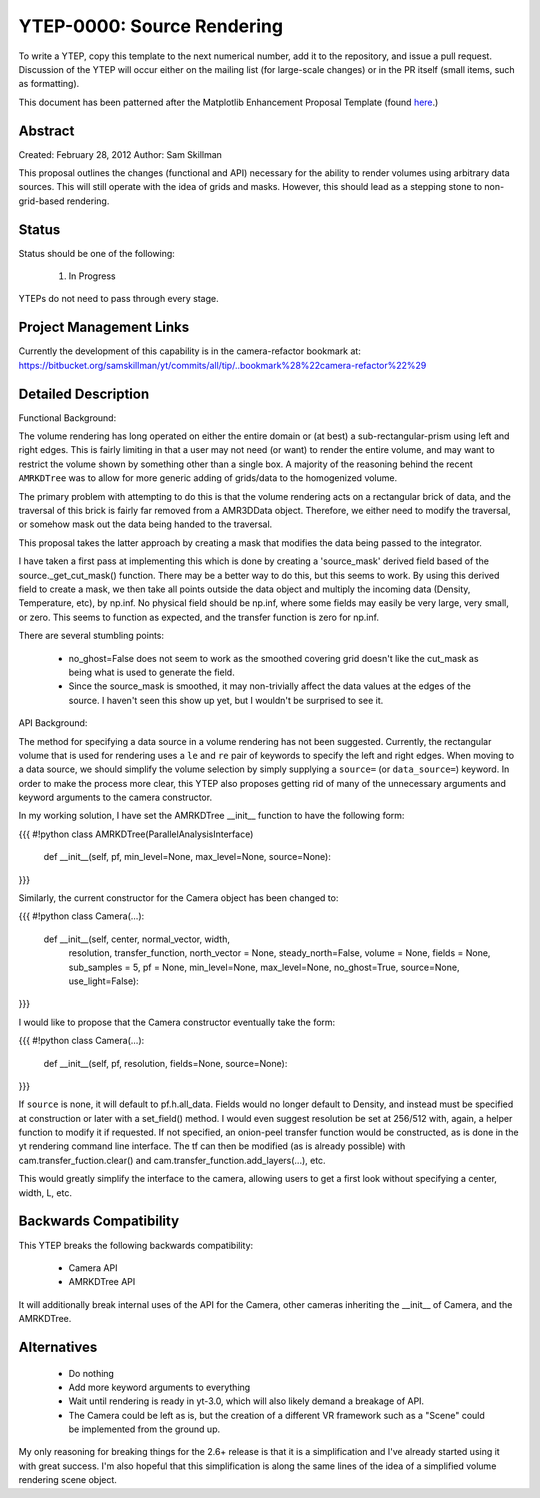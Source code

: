 YTEP-0000: Source Rendering 
===========================

To write a YTEP, copy this template to the next numerical number, add it to the
repository, and issue a pull request.  Discussion of the YTEP will occur either
on the mailing list (for large-scale changes) or in the PR itself (small items,
such as formatting).

This document has been patterned after the Matplotlib Enhancement Proposal
Template (found `here
<https://github.com/matplotlib/matplotlib/wiki/MEPTemplate>`_.)

Abstract
--------

Created: February 28, 2012
Author: Sam Skillman

This proposal outlines the changes (functional and API) necessary for the 
ability to render volumes using arbitrary data sources.  This will still
operate with the idea of grids and masks.  However, this should lead as a 
stepping stone to non-grid-based rendering.

Status
------

Status should be one of the following:

 #. In Progress

YTEPs do not need to pass through every stage.

Project Management Links
------------------------

Currently the development of this capability is in the camera-refactor
bookmark at:
https://bitbucket.org/samskillman/yt/commits/all/tip/..bookmark%28%22camera-refactor%22%29

Detailed Description
--------------------

Functional Background:

The volume rendering has long operated on either the entire domain or (at best)
a sub-rectangular-prism using left and right edges.  This is fairly limiting in
that a user may not need (or want) to render the entire volume, and may want
to restrict the volume shown by something other than a single box.  A majority
of the reasoning behind the recent ``AMRKDTree`` was to allow for more generic
adding of grids/data to the homogenized volume.

The primary problem with attempting to do this is that the volume rendering
acts on a rectangular brick of data, and the traversal of this brick is fairly 
far removed from a AMR3DData object.  Therefore, we either need to modify the 
traversal, or somehow mask out the data being handed to the traversal.

This proposal takes the latter approach by creating a mask that modifies the
data being passed to the integrator.

I have taken a first pass at implementing this which is done by creating
a 'source_mask' derived field based of the source._get_cut_mask() function.
There may be a better way to do this, but this seems to work.  By using this
derived field to create a mask, we then take all points outside the data object
and multiply the incoming data (Density, Temperature, etc), by np.inf.  No 
physical field should be np.inf, where some fields may easily be very large,
very small, or zero.  This seems to function as expected, and the transfer
function is zero for np.inf. 

There are several stumbling points:

  * no_ghost=False does not seem to work as the smoothed covering grid doesn't
    like the cut_mask as being what is used to generate the field.
  * Since the source_mask is smoothed, it may non-trivially affect the data
    values at the edges of the source. I haven't seen this show up yet, but I 
    wouldn't be surprised to see it.

API Background:

The method for specifying a data source in a volume rendering has not been
suggested.  Currently, the rectangular volume that is used for rendering uses
a ``le`` and ``re`` pair of keywords to specify the left and right edges.  When
moving to a data source, we should simplify the volume selection by simply
supplying a ``source=`` (or ``data_source=``) keyword.  In order to make the 
process more clear, this YTEP also proposes getting rid of many of the
unnecessary arguments and keyword arguments to the camera constructor.

In my working solution, I have set the AMRKDTree __init__ function to have the
following form:

{{{
#!python
class AMRKDTree(ParallelAnalysisInterface)
    def __init__(self, pf, min_level=None, max_level=None, source=None):

}}}

Similarly, the current constructor for the Camera object has been changed to:

{{{
#!python
class Camera(...):
    def __init__(self, center, normal_vector, width,
                 resolution, transfer_function,
                 north_vector = None, steady_north=False,
                 volume = None, fields = None,
                 sub_samples = 5, pf = None,
                 min_level=None, max_level=None, no_ghost=True,
                 source=None,
                 use_light=False):

}}}

I would like to propose that the Camera constructor eventually take the form:

{{{
#!python
class Camera(...):
    def __init__(self, pf, resolution, fields=None, source=None):

}}}

If ``source`` is none, it will default to pf.h.all_data. Fields would no longer
default to Density, and instead must be specified at construction or later with
a set_field() method. I would even suggest resolution be set at 256/512 with,
again, a helper function to modify it if requested.  If not specified, an 
onion-peel transfer function would be constructed, as is done in the yt
rendering command line interface.  The tf can then be modified (as is already
possible) with cam.transfer_fuction.clear() and
cam.transfer_function.add_layers(...), etc.   

This would greatly simplify the interface to the camera, allowing users to get
a first look without specifying a center, width, L, etc.  

Backwards Compatibility
-----------------------

This YTEP breaks the following backwards compatibility:

  * Camera API
  * AMRKDTree API

It will additionally break internal uses of the API for the Camera, other
cameras inheriting the __init__ of Camera, and the AMRKDTree.


Alternatives
------------

  * Do nothing
  * Add more keyword arguments to everything
  * Wait until rendering is ready in yt-3.0, which will also likely demand
    a breakage of API.
  * The Camera could be left as is, but the creation of a different VR
    framework such as a "Scene" could be implemented from the ground up.

My only reasoning for breaking things for the 2.6+ release is that it is
a simplification and I've already started using it with great success.  I'm
also hopeful that this simplification is along the same lines of the idea of
a simplified volume rendering scene object.
